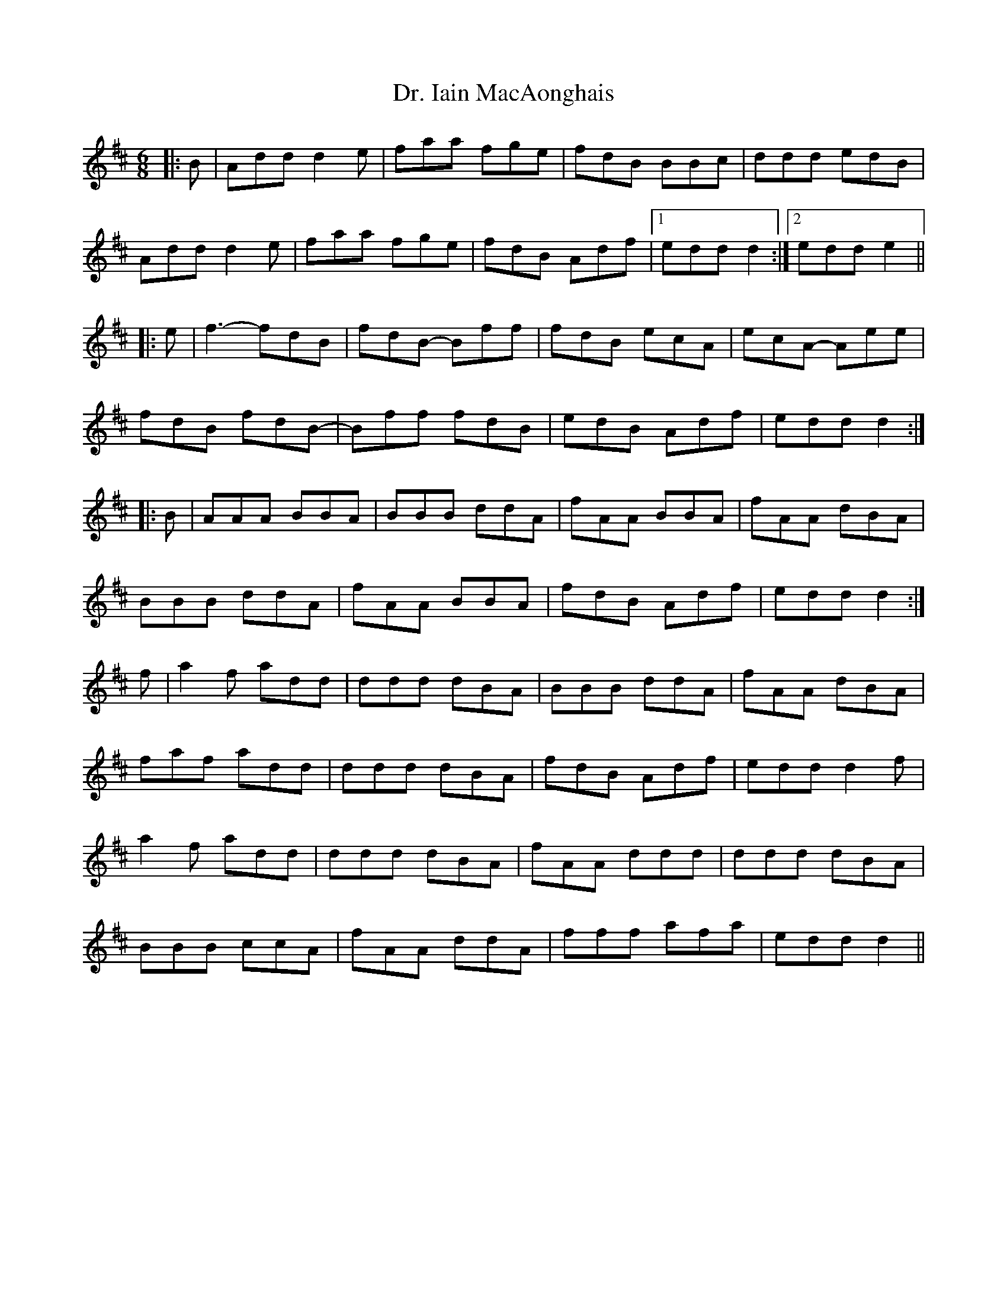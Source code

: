 X: 10754
T: Dr. Iain MacAonghais
R: jig
M: 6/8
K: Amixolydian
|:B|Add d2e|faa fge|fdB BBc|ddd edB|
Add d2e|faa fge|fdB Adf|1 edd d2:|2 edd e2||
|:e|f3- fdB|fdB- Bff|fdB ecA|ecA- Aee|
fdB fdB-|Bff fdB|edB Adf|edd d2:|
|:B|AAA BBA|BBB ddA|fAA BBA|fAA dBA|
BBB ddA|fAA BBA|fdB Adf|edd d2:|
f|a2f add|ddd dBA|BBB ddA|fAA dBA|
faf add|ddd dBA|fdB Adf|edd d2f|
a2f add|ddd dBA|fAA ddd|ddd dBA|
BBB ccA|fAA ddA|fff afa|edd d2||

